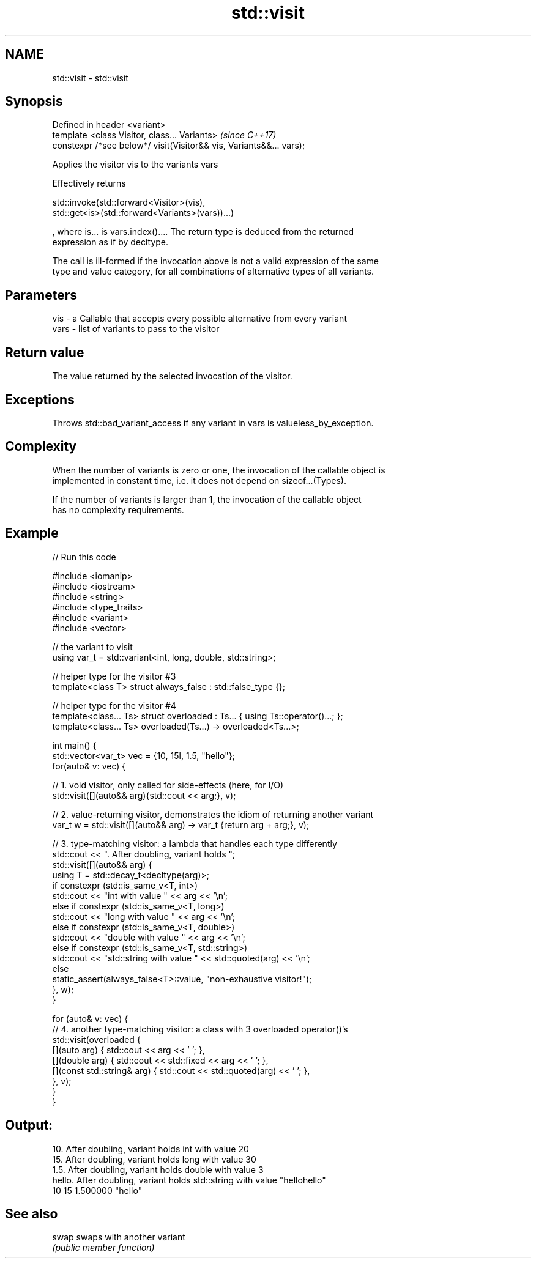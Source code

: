 .TH std::visit 3 "2019.03.28" "http://cppreference.com" "C++ Standard Libary"
.SH NAME
std::visit \- std::visit

.SH Synopsis
   Defined in header <variant>
   template <class Visitor, class... Variants>                        \fI(since C++17)\fP
   constexpr /*see below*/ visit(Visitor&& vis, Variants&&... vars);

   Applies the visitor vis to the variants vars

   Effectively returns

   std::invoke(std::forward<Visitor>(vis),
   std::get<is>(std::forward<Variants>(vars))...)

   , where is... is vars.index().... The return type is deduced from the returned
   expression as if by decltype.

   The call is ill-formed if the invocation above is not a valid expression of the same
   type and value category, for all combinations of alternative types of all variants.

.SH Parameters

   vis  - a Callable that accepts every possible alternative from every variant
   vars - list of variants to pass to the visitor

.SH Return value

   The value returned by the selected invocation of the visitor.

.SH Exceptions

   Throws std::bad_variant_access if any variant in vars is valueless_by_exception.

.SH Complexity

   When the number of variants is zero or one, the invocation of the callable object is
   implemented in constant time, i.e. it does not depend on sizeof...(Types).

   If the number of variants is larger than 1, the invocation of the callable object
   has no complexity requirements.

.SH Example

   
// Run this code

 #include <iomanip>
 #include <iostream>
 #include <string>
 #include <type_traits>
 #include <variant>
 #include <vector>
  
 // the variant to visit
 using var_t = std::variant<int, long, double, std::string>;
  
 // helper type for the visitor #3
 template<class T> struct always_false : std::false_type {};
  
 // helper type for the visitor #4
 template<class... Ts> struct overloaded : Ts... { using Ts::operator()...; };
 template<class... Ts> overloaded(Ts...) -> overloaded<Ts...>;
  
 int main() {
     std::vector<var_t> vec = {10, 15l, 1.5, "hello"};
     for(auto& v: vec) {
  
         // 1. void visitor, only called for side-effects (here, for I/O)
         std::visit([](auto&& arg){std::cout << arg;}, v);
  
         // 2. value-returning visitor, demonstrates the idiom of returning another variant
         var_t w = std::visit([](auto&& arg) -> var_t {return arg + arg;}, v);
  
         // 3. type-matching visitor: a lambda that handles each type differently
         std::cout << ". After doubling, variant holds ";
         std::visit([](auto&& arg) {
             using T = std::decay_t<decltype(arg)>;
             if constexpr (std::is_same_v<T, int>)
                 std::cout << "int with value " << arg << '\\n';
             else if constexpr (std::is_same_v<T, long>)
                 std::cout << "long with value " << arg << '\\n';
             else if constexpr (std::is_same_v<T, double>)
                 std::cout << "double with value " << arg << '\\n';
             else if constexpr (std::is_same_v<T, std::string>)
                 std::cout << "std::string with value " << std::quoted(arg) << '\\n';
             else
                 static_assert(always_false<T>::value, "non-exhaustive visitor!");
         }, w);
     }
  
     for (auto& v: vec) {
         // 4. another type-matching visitor: a class with 3 overloaded operator()'s
         std::visit(overloaded {
             [](auto arg) { std::cout << arg << ' '; },
             [](double arg) { std::cout << std::fixed << arg << ' '; },
             [](const std::string& arg) { std::cout << std::quoted(arg) << ' '; },
         }, v);
     }
 }

.SH Output:

 10. After doubling, variant holds int with value 20
 15. After doubling, variant holds long with value 30
 1.5. After doubling, variant holds double with value 3
 hello. After doubling, variant holds std::string with value "hellohello"
 10 15 1.500000 "hello"

.SH See also

   swap swaps with another variant
        \fI(public member function)\fP 
